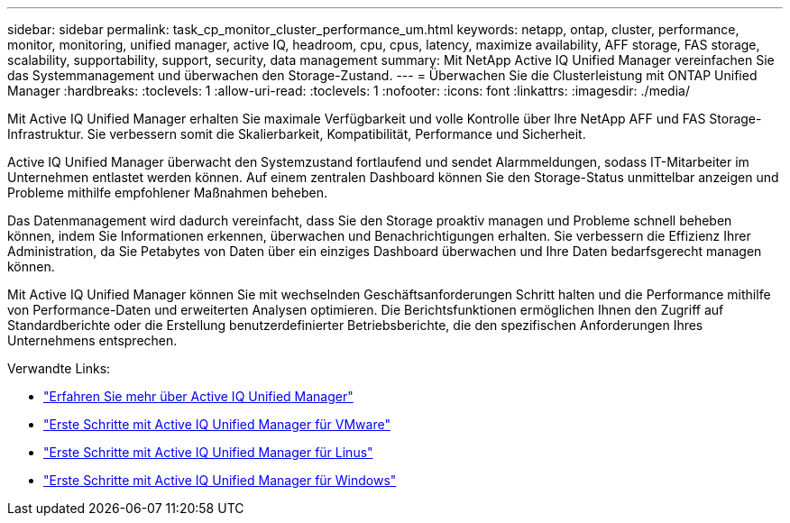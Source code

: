 ---
sidebar: sidebar 
permalink: task_cp_monitor_cluster_performance_um.html 
keywords: netapp, ontap, cluster, performance, monitor, monitoring, unified manager, active IQ, headroom, cpu, cpus, latency, maximize availability, AFF storage, FAS storage, scalability, supportability, support, security, data management 
summary: Mit NetApp Active IQ Unified Manager vereinfachen Sie das Systemmanagement und überwachen den Storage-Zustand. 
---
= Überwachen Sie die Clusterleistung mit ONTAP Unified Manager
:hardbreaks:
:toclevels: 1
:allow-uri-read: 
:toclevels: 1
:nofooter: 
:icons: font
:linkattrs: 
:imagesdir: ./media/


[role="lead"]
Mit Active IQ Unified Manager erhalten Sie maximale Verfügbarkeit und volle Kontrolle über Ihre NetApp AFF und FAS Storage-Infrastruktur. Sie verbessern somit die Skalierbarkeit, Kompatibilität, Performance und Sicherheit.

Active IQ Unified Manager überwacht den Systemzustand fortlaufend und sendet Alarmmeldungen, sodass IT-Mitarbeiter im Unternehmen entlastet werden können. Auf einem zentralen Dashboard können Sie den Storage-Status unmittelbar anzeigen und Probleme mithilfe empfohlener Maßnahmen beheben.

Das Datenmanagement wird dadurch vereinfacht, dass Sie den Storage proaktiv managen und Probleme schnell beheben können, indem Sie Informationen erkennen, überwachen und Benachrichtigungen erhalten. Sie verbessern die Effizienz Ihrer Administration, da Sie Petabytes von Daten über ein einziges Dashboard überwachen und Ihre Daten bedarfsgerecht managen können.

Mit Active IQ Unified Manager können Sie mit wechselnden Geschäftsanforderungen Schritt halten und die Performance mithilfe von Performance-Daten und erweiterten Analysen optimieren. Die Berichtsfunktionen ermöglichen Ihnen den Zugriff auf Standardberichte oder die Erstellung benutzerdefinierter Betriebsberichte, die den spezifischen Anforderungen Ihres Unternehmens entsprechen.

Verwandte Links:

* link:https://docs.netapp.com/us-en/active-iq-unified-manager/storage-mgmt/concept_introduction_to_unified_manager.html["Erfahren Sie mehr über Active IQ Unified Manager"^]
* link:https://docs.netapp.com/us-en/active-iq-unified-manager/install-vapp/qsg-vapp.html["Erste Schritte mit Active IQ Unified Manager für VMware"^]
* link:https://docs.netapp.com/us-en/active-iq-unified-manager/install-linux/qsg-linux.html["Erste Schritte mit Active IQ Unified Manager für Linus"^]
* link:https://docs.netapp.com/us-en/active-iq-unified-manager/install-windows/qsg-windows.html["Erste Schritte mit Active IQ Unified Manager für Windows"^]

